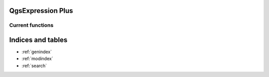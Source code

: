 .. expressions documentation master file, created by
   sphinx-quickstart on Sun Feb 12 17:11:03 2012.
   You can adapt this file completely to your liking, but it should at least
   contain the root `toctree` directive.

QgsExpression Plus
============================================

Current functions
-----------------

Indices and tables
==================

* :ref:`genindex`
* :ref:`modindex`
* :ref:`search`

